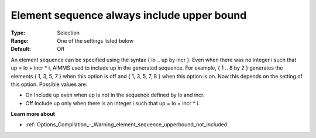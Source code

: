 

.. _Options_Backward_Compatibility_-_Element_sequence_always_include_upper_bound:


Element sequence always include upper bound
===========================================



:Type:	Selection	
:Range:	One of the settings listed below	
:Default:	Off	



An element sequence can be specified using the syntax { lo .. up by incr }.  Even when there was no integer i such that up = lo + incr * i, AIMMS used to include up in the generated sequence. For example, { 1 .. 8 by 2 } generates the elements { 1, 3, 5, 7 } when this option is off and { 1, 3, 5, 7, 8 } when this option is on. Now this depends on the setting of this option. Possible values are:



*	On  Include up even when up is not in the sequence defined by lo and incr.
*	Off  Include up only when there is an integer i such that up = lo + incr * i.




**Learn more about** 

*	:ref:`Options_Compilation_-_Warning_element_sequence_upperbound_not_included` 



